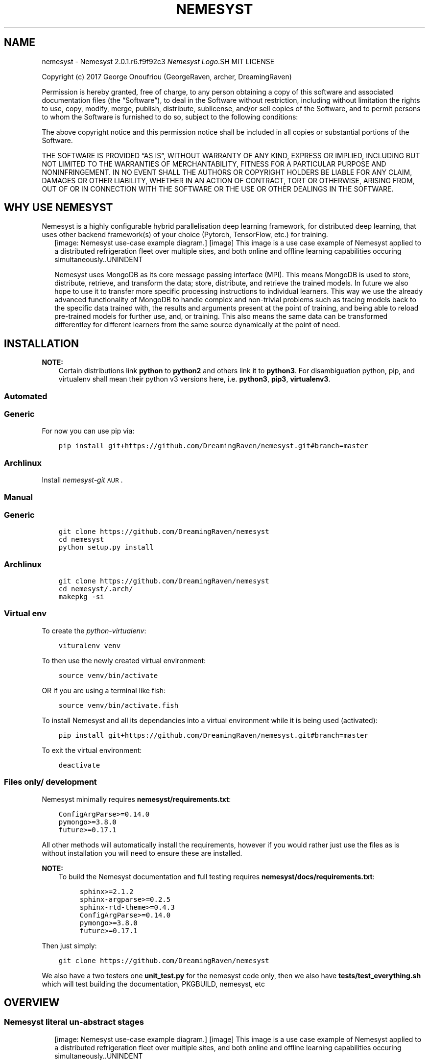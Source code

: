 .\" Man page generated from reStructuredText.
.
.TH "NEMESYST" "1" "Aug 22, 2019" "" "Nemesyst"
.SH NAME
nemesyst \- Nemesyst 2.0.1.r6.f9f92c3
.
.nr rst2man-indent-level 0
.
.de1 rstReportMargin
\\$1 \\n[an-margin]
level \\n[rst2man-indent-level]
level margin: \\n[rst2man-indent\\n[rst2man-indent-level]]
-
\\n[rst2man-indent0]
\\n[rst2man-indent1]
\\n[rst2man-indent2]
..
.de1 INDENT
.\" .rstReportMargin pre:
. RS \\$1
. nr rst2man-indent\\n[rst2man-indent-level] \\n[an-margin]
. nr rst2man-indent-level +1
.\" .rstReportMargin post:
..
.de UNINDENT
. RE
.\" indent \\n[an-margin]
.\" old: \\n[rst2man-indent\\n[rst2man-indent-level]]
.nr rst2man-indent-level -1
.\" new: \\n[rst2man-indent\\n[rst2man-indent-level]]
.in \\n[rst2man-indent\\n[rst2man-indent-level]]u
..
\fI\%Nemesyst Logo\fP.SH MIT LICENSE
.sp
Copyright (c) 2017 George Onoufriou (GeorgeRaven, archer, DreamingRaven)
.sp
Permission is hereby granted, free of charge, to any person obtaining a copy
of this software and associated documentation files (the “Software”), to deal
in the Software without restriction, including without limitation the rights
to use, copy, modify, merge, publish, distribute, sublicense, and/or sell
copies of the Software, and to permit persons to whom the Software is
furnished to do so, subject to the following conditions:
.sp
The above copyright notice and this permission notice shall be included in all
copies or substantial portions of the Software.
.sp
THE SOFTWARE IS PROVIDED “AS IS”, WITHOUT WARRANTY OF ANY KIND, EXPRESS OR
IMPLIED, INCLUDING BUT NOT LIMITED TO THE WARRANTIES OF MERCHANTABILITY,
FITNESS FOR A PARTICULAR PURPOSE AND NONINFRINGEMENT. IN NO EVENT SHALL THE
AUTHORS OR COPYRIGHT HOLDERS BE LIABLE FOR ANY CLAIM, DAMAGES OR OTHER
LIABILITY, WHETHER IN AN ACTION OF CONTRACT, TORT OR OTHERWISE, ARISING FROM,
OUT OF OR IN CONNECTION WITH THE SOFTWARE OR THE USE OR OTHER DEALINGS IN THE
SOFTWARE.
.SH WHY USE NEMESYST
.sp
Nemesyst is a highly configurable hybrid parallelisation deep learning framework, for distributed deep learning, that uses other backend framework(s) of your choice (Pytorch, TensorFlow, etc.) for training.
.INDENT 0.0
.INDENT 2.5
[image: Nemesyst use-case example diagram.]
[image]
This image is a use case example of Nemesyst applied to a distributed refrigeration fleet over multiple sites, and both online and offline learning capabilities occuring simultaneously..UNINDENT
.UNINDENT
.sp
Nemesyst uses MongoDB as its core message passing interface (MPI). This means MongoDB is used to store, distribute, retrieve, and transform the data; store, distribute, and retrieve the trained models. In future we also hope to use it to transfer more specific processing instructions to individual learners. This way we use the already advanced functionality of MongoDB to handle complex and non\-trivial problems such as tracing models back to the specific data trained with, the results and arguments present at the point of training, and being able to reload pre\-trained models for further use, and, or training. This also means the same data can be transformed differentley for different learners from the same source dynamically at the point of need.
.SH INSTALLATION
.sp
\fBNOTE:\fP
.INDENT 0.0
.INDENT 3.5
Certain distributions link \fBpython\fP to \fBpython2\fP and others link it to \fBpython3\fP\&.
For disambiguation python, pip, and virtualenv shall mean their python v3 versions here, i.e. \fBpython3\fP, \fBpip3\fP, \fBvirtualenv3\fP\&.
.UNINDENT
.UNINDENT
.SS Automated
.SS Generic
.sp
For now you can use pip via:
.INDENT 0.0
.INDENT 3.5
.sp
.nf
.ft C
pip install git+https://github.com/DreamingRaven/nemesyst.git#branch=master
.ft P
.fi
.UNINDENT
.UNINDENT
.SS Archlinux
.sp
Install \fI\%nemesyst\-git\fP\s-2\uAUR\d\s0\&.
.SS Manual
.SS Generic
.INDENT 0.0
.INDENT 3.5
.sp
.nf
.ft C
git clone https://github.com/DreamingRaven/nemesyst
cd nemesyst
python setup.py install
.ft P
.fi
.UNINDENT
.UNINDENT
.SS Archlinux
.INDENT 0.0
.INDENT 3.5
.sp
.nf
.ft C
git clone https://github.com/DreamingRaven/nemesyst
cd nemesyst/.arch/
makepkg \-si
.ft P
.fi
.UNINDENT
.UNINDENT
.SS Virtual env
.sp
To create the \fI\%python\-virtualenv\fP:
.INDENT 0.0
.INDENT 3.5
.sp
.nf
.ft C
vituralenv venv
.ft P
.fi
.UNINDENT
.UNINDENT
.sp
To then use the newly created virtual environment:
.INDENT 0.0
.INDENT 3.5
.sp
.nf
.ft C
source venv/bin/activate
.ft P
.fi
.UNINDENT
.UNINDENT
.sp
OR if you are using a terminal like fish:
.INDENT 0.0
.INDENT 3.5
.sp
.nf
.ft C
source venv/bin/activate.fish
.ft P
.fi
.UNINDENT
.UNINDENT
.sp
To install Nemesyst and all its dependancies into a virtual environment while it is being used (activated):
.INDENT 0.0
.INDENT 3.5
.sp
.nf
.ft C
pip install git+https://github.com/DreamingRaven/nemesyst.git#branch=master
.ft P
.fi
.UNINDENT
.UNINDENT
.sp
To exit the virtual environment:
.INDENT 0.0
.INDENT 3.5
.sp
.nf
.ft C
deactivate
.ft P
.fi
.UNINDENT
.UNINDENT
.SS Files only/ development
.sp
Nemesyst minimally requires \fBnemesyst/requirements.txt\fP:
.INDENT 0.0
.INDENT 3.5
.sp
.nf
.ft C
ConfigArgParse>=0.14.0
pymongo>=3.8.0
future>=0.17.1

.ft P
.fi
.UNINDENT
.UNINDENT
.sp
All other methods will automatically install the requirements, however if you would rather just use the files as is without installation you will need to ensure these are installed.
.sp
\fBNOTE:\fP
.INDENT 0.0
.INDENT 3.5
To build the Nemesyst documentation and full testing requires \fBnemesyst/docs/requirements.txt\fP:
.INDENT 0.0
.INDENT 3.5
.sp
.nf
.ft C
sphinx>=2.1.2
sphinx\-argparse>=0.2.5
sphinx\-rtd\-theme>=0.4.3
ConfigArgParse>=0.14.0
pymongo>=3.8.0
future>=0.17.1

.ft P
.fi
.UNINDENT
.UNINDENT
.UNINDENT
.UNINDENT
.sp
Then just simply:
.INDENT 0.0
.INDENT 3.5
.sp
.nf
.ft C
git clone https://github.com/DreamingRaven/nemesyst
.ft P
.fi
.UNINDENT
.UNINDENT
.sp
We also have a two testers one \fBunit_test.py\fP for the nemesyst code only, then we also have \fBtests/test_everything.sh\fP which will test building the documentation, PKGBUILD, nemesyst, etc
.SH OVERVIEW
.SS Nemesyst literal un\-abstract stages
.INDENT 0.0
.INDENT 2.5
[image: Nemesyst use-case example diagram.]
[image]
This image is a use case example of Nemesyst applied to a distributed refrigeration fleet over multiple sites, and both online and offline learning capabilities occuring simultaneously..UNINDENT
.UNINDENT
.SS Nemesyst Abstraction of stages
.INDENT 0.0
.INDENT 2.5
[image: Nemesyst stages of data from input to output.]
[image]
Deep learning can be said to include 3 stages, data\-wrangling, test\-training, and infering. Nemesyst adds an extra layer we call serving, which is the stage at which databases are involved as the message passing interface (MPI), and generator, between the layers, machines, and algorithms, along with being the data, and model storage mechanism..UNINDENT
.UNINDENT
.SS Wrangling
.INDENT 0.0
.INDENT 2.5
[image: Nemesyst wrangling puzzle diagram.]
[image]
Wrangling is the stage where the data is cleaned into single atomic examples to be imported to the database.
See section_all\-options for a full list of options..UNINDENT
.UNINDENT
.SS Serving
.INDENT 0.0
.INDENT 2.5
[image: Nemesyst database serving puzzle diagram.]
[image]
Serving is the stage where the data and eventually trained models will be stored and passed to other processess potentially on other machines.
See section_all\-options for a full list of options..UNINDENT
.UNINDENT
.SS Learning
.INDENT 0.0
.INDENT 2.5
[image: Nemesyst learning puzzle diagram.]
[image]
Learning is the stage where the data is used to train new models or to update an existing model already in the database.
See section_all\-options for a full list of options..UNINDENT
.UNINDENT
.SS Infering
.INDENT 0.0
.INDENT 2.5
[image: Nemesyst inference puzzle diagram.]
[image]
Infering is the stage where the model(s) are used to predict on newly provided data.
See section_all\-options for a full list of options..UNINDENT
.UNINDENT
.SH OPTIONS
.sp
Nemesyst uses \fI\%ConfigArgParse\fP for argument handling.
This means you may pass in arguments as (in order of highest priority first):
.INDENT 0.0
.IP \(bu 2
CLI arguments
.IP \(bu 2
Environment variables
.IP \(bu 2
ini format .conf config files
.IP \(bu 2
Hardcoded defaults
.UNINDENT
.sp
In code Nemesyst will look for config files in the following default locations, in order of priority and with expansion (highest first):
.INDENT 0.0
.INDENT 3.5
.sp
.nf
.ft C
def default_config_files():
    """Default config file generator, for cleaner abstraction.

    :return: ordered list of config file expansions
    :rtype: list
    """
    config_files = [
        "./nemesyst.d/*.conf",
        "/etc/nemesyst/nemesyst.d/*.conf",
    ]
    return config_files

.ft P
.fi
.UNINDENT
.UNINDENT
.sp
Using the –config argument you may specify more config files, which will be perpended to the default ones in the order supplied. Please note however config file locations are only followed once to avoid infinite loops where two configs point to each other, making Nemesyst read one then the other infinitely.
.SS All Options by Category
.INDENT 0.0
.INDENT 3.5
.sp
.nf
.ft C
usage: nemesyst [\-h] [\-U] [\-\-prevent\-update] [\-c CONFIG [CONFIG ...]]
                [\-\-process\-pool PROCESS_POOL] [\-d DATA [DATA ...]]
                [\-\-data\-clean]
                [\-\-data\-cleaner DATA_CLEANER [DATA_CLEANER ...]]
                [\-\-data\-cleaner\-entry\-point DATA_CLEANER_ENTRY_POINT [DATA_CLEANER_ENTRY_POINT ...]]
                [\-\-data\-collection DATA_COLLECTION [DATA_COLLECTION ...]]
                [\-\-dl\-batch\-size DL_BATCH_SIZE [DL_BATCH_SIZE ...]]
                [\-\-dl\-learn] [\-\-dl\-learner DL_LEARNER [DL_LEARNER ...]]
                [\-\-dl\-learner\-entry\-point DL_LEARNER_ENTRY_POINT [DL_LEARNER_ENTRY_POINT ...]]
                [\-\-dl\-data\-collection DL_DATA_COLLECTION [DL_DATA_COLLECTION ...]]
                [\-\-dl\-data\-pipeline DL_DATA_PIPELINE [DL_DATA_PIPELINE ...]]
                [\-\-dl\-train] [\-\-dl\-test]
                [\-\-dl\-input\-model\-collection DL_INPUT_MODEL_COLLECTION [DL_INPUT_MODEL_COLLECTION ...]]
                [\-\-dl\-input\-model\-pipeline DL_INPUT_MODEL_PIPELINE [DL_INPUT_MODEL_PIPELINE ...]]
                [\-\-dl\-output\-model\-collection DL_OUTPUT_MODEL_COLLECTION [DL_OUTPUT_MODEL_COLLECTION ...]]
                [\-l] [\-s] [\-S] [\-i] [\-\-db\-user\-name DB_USER_NAME]
                [\-\-db\-password] [\-\-db\-authentication DB_AUTHENTICATION]
                [\-\-db\-user\-role DB_USER_ROLE] [\-\-db\-ip DB_IP]
                [\-\-db\-bind\-ip DB_BIND_IP] [\-\-db\-port DB_PORT]
                [\-\-db\-name DB_NAME] [\-\-db\-collection\-name DB_COLLECTION_NAME]
                [\-\-db\-path DB_PATH] [\-\-db\-log\-path DB_LOG_PATH]
                [\-\-db\-log\-name DB_LOG_NAME]
                [\-\-db\-cursor\-timeout DB_CURSOR_TIMEOUT]
                [\-\-db\-batch\-size DB_BATCH_SIZE] [\-\-db\-pipeline DB_PIPELINE]
.ft P
.fi
.UNINDENT
.UNINDENT
.SS Nemesyst options
.INDENT 0.0
.TP
.B\-U, \-\-update
Nemesyst update, and restart.
.sp
Default: False
.TP
.B\-\-prevent\-update
Prevent nemesyst from updating.
.sp
Default: False
.TP
.B\-c, \-\-config
List of all ini files to be used.
.sp
Default: []
.TP
.B\-\-process\-pool
The maximum number of processes to allocate.
.sp
Default: 1
.UNINDENT
.SS Data pre\-processing options
.INDENT 0.0
.TP
.B\-d, \-\-data
List of data file paths.
.sp
Default: []
.TP
.B\-\-data\-clean
Clean specified data files.
.sp
Default: False
.TP
.B\-\-data\-cleaner
Path to data cleaner(s).
.sp
Default: []
.TP
.B\-\-data\-cleaner\-entry\-point
Specify the entry point of custom scripts to use.
.sp
Default: [‘main’]
.TP
.B\-\-data\-collection
Specify data storage collection name(s).
.sp
Default: [‘debug_data’]
.UNINDENT
.SS Deep learning options
.INDENT 0.0
.TP
.B\-\-dl\-batch\-size
Batch size of the data to use.
.sp
Default: [32]
.TP
.B\-\-dl\-learn
Use learner scripts.
.sp
Default: False
.TP
.B\-\-dl\-learner
Path to learner(s).
.sp
Default: []
.TP
.B\-\-dl\-learner\-entry\-point
Specify the entry point of custom scripts to use.
.sp
Default: [‘main’]
.TP
.B\-\-dl\-data\-collection
Specify data collection name(s).
.sp
Default: [‘debug_data’]
.TP
.B\-\-dl\-data\-pipeline
Specify pipeline(s) for data retrieval.
.sp
Default: [{}]
.TP
.B\-\-dl\-train
Train neural network.
.sp
Default: False
.TP
.B\-\-dl\-test
Test neural network against a data set.
.sp
Default: False
.TP
.B\-\-dl\-input\-model\-collection
Specify model storage collection to retrain from.
.sp
Default: [‘debug_models’]
.TP
.B\-\-dl\-input\-model\-pipeline
Specify model storage collection to retrain from.
.sp
Default: [{}]
.TP
.B\-\-dl\-output\-model\-collection
Specify model storage collection to post trained neural networks to.
.sp
Default: [‘debug_models’]
.UNINDENT
.SS MongoDb options
.INDENT 0.0
.TP
.B\-l, \-\-db\-login
Nemesyst log into mongodb.
.sp
Default: False
.TP
.B\-s, \-\-db\-start
Nemesyst launch mongodb.
.sp
Default: False
.TP
.B\-S, \-\-db\-stop
Nemesyst stop mongodb.
.sp
Default: False
.TP
.B\-i, \-\-db\-init
Nemesyst initialise mongodb files.
.sp
Default: False
.TP
.B\-\-db\-user\-name
Set mongodb username.
.TP
.B\-\-db\-password
Set mongodb password.
.sp
Default: False
.TP
.B\-\-db\-authentication
Set the mongodb authentication method.
.sp
Default: “SCRAM\-SHA\-1”
.TP
.B\-\-db\-user\-role
Set the users permissions in the database.
.sp
Default: “readWrite”
.TP
.B\-\-db\-ip
The ip of the database to connect to.
.sp
Default: “localhost”
.TP
.B\-\-db\-bind\-ip
The ip the database should be accessible from.
.sp
Default: “localhost”
.TP
.B\-\-db\-port
The port both the unauth and auth db will use.
.sp
Default: “65535”
.TP
.B\-\-db\-name
The name of the authenticated database.
.sp
Default: “nemesyst”
.TP
.B\-\-db\-collection\-name
The name of the collection to use in database.
.sp
Default: “test”
.TP
.B\-\-db\-path
The parent directory to use for the database.
.sp
Default: /home/archer/db
.TP
.B\-\-db\-log\-path
The parent directory to use for the db log.
.sp
Default: /home/archer/db/log
.TP
.B\-\-db\-log\-name
The base name of the log file to maintain.
.sp
Default: “mongo_log”
.TP
.B\-\-db\-cursor\-timeout
The duration in seconds before an unused cursor will time out.
.sp
Default: 600000
.TP
.B\-\-db\-batch\-size
The number of documents to return from the db at once/ pre round.
.sp
Default: 32
.TP
.B\-\-db\-pipeline
The file path of the pipeline to use on db.
.UNINDENT
.SH MONGO
.sp
Nemesyst MongoDB abstraction/ Handler.
This handler helps abstract some pymongo functionality to make it easier for us to use a MongoDB database for our deep learning purposes.
.SS Example usage
.sp
Below follows a in code example unit test for all functionality. You can overide the options using a dictionary to the constructor or as keyword arguments to the functions that use them:
.INDENT 0.0
.INDENT 3.5
.sp
.nf
.ft C
def _mongo_unit_test():
    """Unit test of MongoDB compat."""
    import datetime
    # create Mongo object to use
    db = Mongo({"test2": 2, "db_port": "65535"})
    # testing magic functions
    db["test2"] = 3  # set item
    db["test2"]  # get item
    len(db)  # len
    del db["test2"]  # del item
    # output current state of Mongo
    db.debug()
    # stop any active databases already running at the db path location
    db.stop()
    # hold for 2 seconds to give the db time to start
    time.sleep(2)
    # attempt to initialise the database, as in create the database with users
    db.init()
    # hold to let the db to launch the now new unauthenticated db
    time.sleep(2)
    # start the authenticated db, you will now need a username password access
    db.start()
    # warm up time for new authentication db
    time.sleep(2)
    # create a connection to the database so we can do database operations
    db.connect()
    db.debug()
    # import data into mongodb debug collection
    db.dump(db_collection_name="test", data={
        "string": "99",
        "number": 99,
        "binary": bin(99),
        "subdict": {"hello": "world"},
        "subarray": [{"hello": "worlds"}, {"hi": "jim"}],
        "timedate": datetime.datetime.utcnow(),
    })
    # log into the database so user can manually check data import
    db.login()
    # attempt to retrieve the data that exists in the collection as a cursor
    db.getCursor(db_collection_name="test", db_pipeline=[{"$match": {}}])
    # itetate through the data in batches to minimise requests
    for dataBatch in db.getBatches(db_batch_size=32):
        print("Returned number of documents:", len(dataBatch))
    # finally close out database
    db.stop()

.ft P
.fi
.UNINDENT
.UNINDENT
.sp
\fBWARNING:\fP
.INDENT 0.0
.INDENT 3.5
Mongo uses subprocess.Popen in init, start, and stop, since these threads would otherwise lock up nemesyst, with time.sleep() to wait for the database to startup, and shutdown. Depending on the size of your database it may be necessary to extend the length of time time.sleep() as larger databases will take longer to startup and shutdown.
.UNINDENT
.UNINDENT
.SS API
.INDENT 0.0
.TP
.B class mongo.Mongo(args: dict = None, logger: print = None)
Python2/3 compatible MongoDb utility wrapper.
.sp
This wrapper saves its state in an internal overridable dictionary
such that you can adapt it to your requirements, if you should need to do
something unique, the caveat being it becomes harder to read.
.INDENT 7.0
.TP
.B Parameters
.INDENT 7.0
.IP \(bu 2
\fBargs\fP (\fIdictionary\fP) – Dictionary of overides.
.IP \(bu 2
\fBlogger\fP (\fIfunction address\fP) – Function address to print/ log to (default: print).
.UNINDENT
.TP
.B Example
Mongo({“db_user_name”: “someUsername”,
“db_password”: “somePassword”})
.TP
.B Example
Mongo()
.UNINDENT
.INDENT 7.0
.TP
.B connect(db_url: str = None, db_user_name: str = None, db_password: str = None, db_name: str = None, db_authentication: str = None, db_collection_name: str = None) -> pymongo.database.Database
Connect to a specific mongodb database.
.sp
This sets the internal db client which is neccessary to connect to
and use the associated database. Without it operations such as dump
into the database will fail.
.INDENT 7.0
.TP
.B Parameters
.INDENT 7.0
.IP \(bu 2
\fBdb_url\fP (\fIstring\fP) – Database url (default: “mongodb://localhost:27017/”).
.IP \(bu 2
\fBdb_user_name\fP (\fIstring\fP) – Username to use for authentication to db_name.
.IP \(bu 2
\fBdb_password\fP (\fIstring\fP) – Password for db_user_name in database db_name.
.IP \(bu 2
\fBdb_name\fP (\fIstring\fP) – The name of the database to connect to.
.IP \(bu 2
\fBdb_authentication\fP (\fIstring\fP) – The authentication method to use on db.
.IP \(bu 2
\fBdb_collection_name\fP (\fIstring\fP) – GridFS collection to use.
.UNINDENT
.TP
.B Returns
database client object
.TP
.B Return type
pymongo.database.Database
.UNINDENT
.UNINDENT
.INDENT 7.0
.TP
.B debug() -> None
Log function to help track the internal state of the class.
.sp
Simply logs working state of args dict.
.UNINDENT
.INDENT 7.0
.TP
.B dump(db_collection_name: str, data: dict, db: pymongo.database.Database = None) -> None
Import data dictionary into database.
.INDENT 7.0
.TP
.B Parameters
.INDENT 7.0
.IP \(bu 2
\fBdb_collection_name\fP (\fIstring\fP) – Collection name to import into.
.IP \(bu 2
\fBdata\fP (\fIdictionary\fP) – Data to import into database.
.IP \(bu 2
\fBdb\fP (\fIpymongo.database.Database\fP) – Database to import data into.
.UNINDENT
.TP
.B Example
dump(db_collection_name=”test”,
data={“subdict”:{“hello”: “world”}})
.UNINDENT
.UNINDENT
.INDENT 7.0
.TP
.B getBatches(db_batch_size: int = None, db_data_cursor: pymongo.command_cursor.CommandCursor = None) -> list
Get database cursor data in batches.
.INDENT 7.0
.TP
.B Parameters
.INDENT 7.0
.IP \(bu 2
\fBdb_batch_size\fP (\fIinteger\fP) – The number of items to return in a single round.
.IP \(bu 2
\fBdb_data_cursor\fP (\fIcommand_cursor.CommandCursor\fP) – The cursor to use to retrieve data from db.
.UNINDENT
.TP
.B Returns
yields a list of items requested.
.TP
.B Return type
list of dicts
.TP
.B Todo
desperateley needs a rewrite and correction of bug. Last value
always fails. I want this in a magic function too to make it easy.
.UNINDENT
.UNINDENT
.INDENT 7.0
.TP
.B getCursor(db: pymongo.database.Database = None, db_pipeline: list = None, db_collection_name: str = None) -> pymongo.command_cursor.CommandCursor
Use aggregate pipeline to get a data\-cursor from the database.
.sp
This cursor is what mongodb provides to allow you to request the data
from the database in a manner you control, instead of just getting
a big dump from the database.
.INDENT 7.0
.TP
.B Parameters
.INDENT 7.0
.IP \(bu 2
\fBdb_pipeline\fP (\fIlist of dicts\fP) – Mongodb aggregate pipeline data to transform and
retrieve the data as you request.
.IP \(bu 2
\fBdb_collection_name\fP (\fIstr\fP) – The collection name which we will pull data
from using the aggregate pipeline.
.IP \(bu 2
\fBdb\fP (\fIpymongo.database.Database\fP) – Database object to operate pipeline on.
.UNINDENT
.TP
.B Returns
Command cursor to fetch the data with.
.TP
.B Return type
pymongo.command_cursor.CommandCursor
.UNINDENT
.UNINDENT
.INDENT 7.0
.TP
.B init(db_path: None = None, db_log_path: None = None, db_log_name: None = None) -> None
Initialise the database.
.sp
Includes ensuring db path and db log path exist and generating,
creating the DB files, and adding an authentication user.
All of this should be done on a localhost port so that the
unprotected database is never exposed.
.INDENT 7.0
.TP
.B Parameters
.INDENT 7.0
.IP \(bu 2
\fBdb_path\fP (\fIstring\fP) – Desired directory of MongoDB database files.
.IP \(bu 2
\fBdb_log_path\fP (\fIstring\fP) – Desired directory of MongoDB log files.
.IP \(bu 2
\fBdb_log_name\fP (\fIstring\fP) – Desired name of log file.
.UNINDENT
.UNINDENT
.UNINDENT
.INDENT 7.0
.TP
.B login(db_port: str = None, db_user_name: str = None, db_password: str = None, db_name: str = None, db_ip: str = None) -> None
Log in to database, interupt, and availiable via cli.
.INDENT 7.0
.TP
.B Parameters
.INDENT 7.0
.IP \(bu 2
\fBdb_port\fP (\fIstring\fP) – Database port to connect to.
.IP \(bu 2
\fBdb_user_name\fP (\fIstring\fP) – Database user to authenticate as.
.IP \(bu 2
\fBdb_password\fP (\fIstring\fP) – User password to authenticate with.
.IP \(bu 2
\fBdb_name\fP (\fIstring\fP) – Database to authenticate to, the authentication db.
.IP \(bu 2
\fBdb_ip\fP (\fIstring\fP) – Database ip to connect to.
.UNINDENT
.UNINDENT
.UNINDENT
.INDENT 7.0
.TP
.B start(db_ip: None = None, db_port: None = None, db_path: None = None, db_log_path: None = None, db_log_name: None = None, db_cursor_timeout: None = None) -> subprocess.Popen
Launch an on machine database with authentication.
.INDENT 7.0
.TP
.B Parameters
.INDENT 7.0
.IP \(bu 2
\fBdb_ip\fP (\fIstring\fP) – Desired database ip to bind to.
.IP \(bu 2
\fBdb_port\fP (\fIstring\fP) – Port desired for database.
.IP \(bu 2
\fBdb_path\fP (\fIstring\fP) – Path to parent dir of database.
.IP \(bu 2
\fBdb_log_path\fP (\fIstring\fP) – Path to parent dir of log files.
.IP \(bu 2
\fBdb_log_name\fP (\fIstring\fP) – Desired base name for log files.
.IP \(bu 2
\fBdb_cursor_timeout\fP (\fIinteger\fP) – Set timeout time for unused cursors.
.UNINDENT
.TP
.B Return type
subprocess.Popen
.TP
.B Returns
Subprocess of running MongoDB.
.UNINDENT
.UNINDENT
.INDENT 7.0
.TP
.B stop(db_path=None) -> subprocess.Popen
Stop a running local database.
.INDENT 7.0
.TP
.B Parameters
\fBdb_path\fP (\fIstring\fP) – The path to the database to shut down.
.TP
.B Returns
Subprocess of database closer.
.TP
.B Return type
subprocess.Popen
.UNINDENT
.UNINDENT
.UNINDENT
.SH AUTHOR
GeorgeRaven
.SH COPYRIGHT
2017, George Onoufriou (GeorgeRaven, archer, DreamingRaven)
.\" Generated by docutils manpage writer.
.
